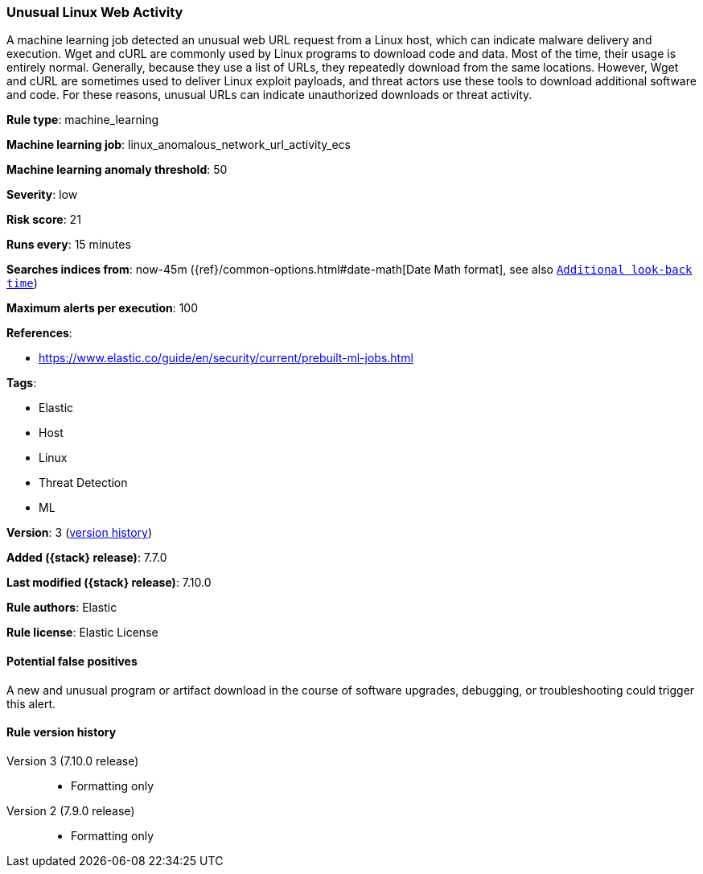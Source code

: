 [[unusual-linux-web-activity]]
=== Unusual Linux Web Activity

A machine learning job detected an unusual web URL request from a Linux host,
which can indicate malware delivery and execution. Wget and cURL are commonly
used by Linux programs to download code and data. Most of the time, their usage
is entirely normal. Generally, because they use a list of URLs, they repeatedly
download from the same locations. However, Wget and cURL are sometimes used to
deliver Linux exploit payloads, and threat actors use these tools to download
additional software and code. For these reasons, unusual URLs can indicate
unauthorized downloads or threat activity.

*Rule type*: machine_learning

*Machine learning job*: linux_anomalous_network_url_activity_ecs

*Machine learning anomaly threshold*: 50


*Severity*: low

*Risk score*: 21

*Runs every*: 15 minutes

*Searches indices from*: now-45m ({ref}/common-options.html#date-math[Date Math format], see also <<rule-schedule, `Additional look-back time`>>)

*Maximum alerts per execution*: 100

*References*:

* https://www.elastic.co/guide/en/security/current/prebuilt-ml-jobs.html

*Tags*:

* Elastic
* Host
* Linux
* Threat Detection
* ML

*Version*: 3 (<<unusual-linux-web-activity-history, version history>>)

*Added ({stack} release)*: 7.7.0

*Last modified ({stack} release)*: 7.10.0

*Rule authors*: Elastic

*Rule license*: Elastic License

==== Potential false positives

A new and unusual program or artifact download in the course of software upgrades, debugging, or troubleshooting could trigger this alert.

[[unusual-linux-web-activity-history]]
==== Rule version history

Version 3 (7.10.0 release)::
* Formatting only

Version 2 (7.9.0 release)::
* Formatting only

